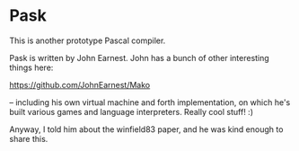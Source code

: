 
* Pask

This is another prototype Pascal compiler.

Pask is written by John Earnest. John has a bunch of other interesting things here:

https://github.com/JohnEarnest/Mako

-- including his own virtual machine and forth implementation, on which he's built various games and language interpreters. Really cool stuff! :)

Anyway, I told him about the winfield83 paper, and he was kind enough to share this.
